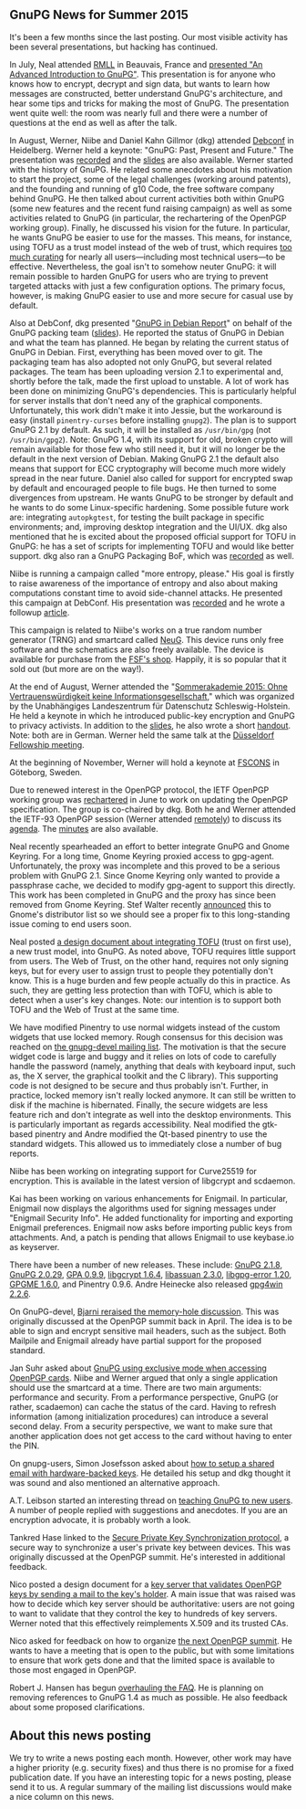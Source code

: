 # GnuPG News for Summer 2015
#+STARTUP: showall
#+AUTHOR: Neal
#+DATE: September 11th, 2015
#+Keywords: Presentation, RMLL, DebConf, GNOME, NeuG, Enigmail, TOFU

** GnuPG News for Summer 2015

It's been a few months since the last posting.  Our most visible
activity has been several presentations, but hacking has continued.

In July, Neal attended [[https://2015.rmll.info/?lang%3Den][RMLL]] in Beauvais, France and [[https://2015.rmll.info/introduction-avancee-sur-gnupg?lang%3Den][presented "An
Advanced Introduction to GnuPG"]].  This presentation is for anyone who
knows how to encrypt, decrypt and sign data, but wants to learn how
messages are constructed, better understand GnuPG's architecture, and
hear some tips and tricks for making the most of GnuPG.  The
presentation went quite well: the room was nearly full and there were
a number of questions at the end as well as after the talk.

In August, Werner, Niibe and Daniel Kahn Gillmor (dkg) attended
[[http://debconf15.debconf.org/][Debconf]] in Heidelberg.  Werner held a keynote: "GnuPG: Past, Present
and Future."  The presentation was [[https://summit.debconf.org/debconf15/meeting/330/gnupg-past-present-future/][recorded]] and the [[https://gnupg.org/ftp/blurbs/debconf15_gnupg-past-present-future.pdf][slides]] are also
available.  Werner started with the history of GnuPG.  He related some
anecdotes about his motivation to start the project, some of the legal
challenges (working around patents), and the founding and running of
g10 Code, the free software company behind GnuPG.  He then talked
about current activities both within GnuPG (some new features and the
recent fund raising campaign) as well as some activities related to
GnuPG (in particular, the rechartering of the OpenPGP working group).
Finally, he discussed his vision for the future.  In particular, he
wants GnuPG be easier to use for the masses.  This means, for
instance, using TOFU as a trust model instead of the web of trust,
which requires [[http://wiki.gnupg.org/WebOfTrust][too much curating]] for nearly all users---including most
technical users---to be effective.  Nevertheless, the goal isn't to
somehow neuter GnuPG: it will remain possible to harden GnuPG for
users who are trying to prevent targeted attacks with just a few
configuration options.  The primary focus, however, is making
GnuPG easier to use and more secure for casual use by default.

Also at DebConf, dkg presented "[[https://summit.debconf.org/debconf15/meeting/195/gnupg-in-debian-report/][GnuPG in Debian Report]]" on behalf of
the GnuPG packing team ([[https://dkg.fifthhorseman.net/gnupg-in-debian-debconf15.pdf][slides]]).  He reported the status of GnuPG in
Debian and what the team has planned.  He began by relating the
current status of GnuPG in Debian.  First, everything has been moved
over to git.  The packaging team has also adopted not only GnuPG, but
several related packages.  The team has been uploading version 2.1 to
experimental and, shortly before the talk, made the first upload to
unstable.  A lot of work has been done on minimizing GnuPG's
dependencies.  This is particularly helpful for server installs that
don't need any of the graphical components.  Unfortunately, this work
didn't make it into Jessie, but the workaround is easy (install
~pinentry-curses~ before installing ~gnupg2~).  The plan is to support
GnuPG 2.1 by default.  As such, it will be installed as ~/usr/bin/gpg~
(not ~/usr/bin/gpg2~).  Note: GnuPG 1.4, with its support for old,
broken crypto will remain available for those few who still need it,
but it will no longer be the default in the next version of Debian.
Making GnuPG 2.1 the default also means that support for ECC
cryptography will become much more widely spread in the near future.
Daniel also called for support for encrypted swap by default and
encouraged people to file bugs.  He then turned to some divergences
from upstream.  He wants GnuPG to be stronger by default and he wants
to do some Linux-specific hardening.  Some possible future work are:
integrating ~autopkgtest~, for testing the built package in specific
environments; and, improving desktop integration and the UI/UX.  dkg
also mentioned that he is excited about the proposed official support
for TOFU in GnuPG: he has a set of scripts for implementing TOFU and
would like better support.  dkg also ran a GnuPG Packaging BoF, which
was [[https://summit.debconf.org/debconf15/meeting/196/gnupg-packaging-bof/][recorded]] as well.

Niibe is running a campaign called "more entropy, please."  His goal
is firstly to raise awareness of the importance of entropy and also
about making computations constant time to avoid side-channel attacks.
He presented this campaign at DebConf.  His presentation was [[https://summit.debconf.org/debconf15/meeting/265/more-entropy-please/][recorded]]
and he wrote a followup [[http://www.gniibe.org/memo/development/gnuk/rng/please-more-and-more-mep.html][article]].

This campaign is related to Niibe's works on a true random number
generator (TRNG) and smartcard called [[http://www.gniibe.org/memo/development/gnuk/rng/neug.html][NeuG]].  This device runs only
free software and the schematics are also freely available.  The
device is available for purchase from the [[http://shop.fsf.org/product/usb/][FSF's shop]].  Happily, it is
so popular that it sold out (but more are on the way!).

At the end of August, Werner attended the "[[https://datenschutzzentrum.de/sommerakademie/2015/][Sommerakademie 2015: Ohne
Vertrauenswürdigkeit keine Informationsgesellschaft]]," which was
organized by the Unabhängiges Landeszentrum für Datenschutz
Schleswig-Holstein.  He held a keynote in which he introduced
public-key encryption and GnuPG to privacy activists.  In addition to
the [[https://gnupg.org/ftp/blurbs/kiel-2015_sicher-verschl-mit-gnupg.pdf][slides]], he also wrote a short [[https://gnupg.org/ftp/blurbs/kiel-2015_sicher-verschl-mit-gnupg_handout.pdf][handout]].  Note: both are in German.
Werner held the same talk at the [[http://www.linux-praktiker.de/html/deutsch/rueckblende/2015_08_26_werner-koch-im-chaosdorf-vortrag-sicher-verschluesseln-mit-gnupg.htm][Düsseldorf Fellowship meeting]].

At the beginning of November, Werner will hold a keynote at [[https://fscons.org/2015/][FSCONS]] in
Göteborg, Sweden.

Due to renewed interest in the OpenPGP protocol, the IETF OpenPGP
working group was [[https://tools.ietf.org/wg/openpgp/charters][rechartered]] in June to work on updating the OpenPGP
specification.  The group is co-chaired by dkg.  Both he and Werner
attended the IETF-93 OpenPGP session (Werner attended [[https://www.ietf.org/jabber/logs/openpgp/2015-07-24.html][remotely]]) to
discuss its [[https://tools.ietf.org/wg/openpgp/agenda?item%3Dagenda-93-openpgp.html][agenda]].  The [[https://tools.ietf.org/wg/openpgp/minutes?item%3Dminutes-93-openpgp.html][minutes]] are also available.

Neal recently spearheaded an effort to better integrate GnuPG and
Gnome Keyring.  For a long time, Gnome Keyring proxied access to
gpg-agent.  Unfortunately, the proxy was incomplete and this proved to
be a serious problem with GnuPG 2.1.  Since Gnome Keyring only wanted
to provide a passphrase cache, we decided to modify gpg-agent to
support this directly.  This work has been completed in GnuPG and the
proxy has since been removed from Gnome Keyring.  Stef Walter recently
[[https://mail.gnome.org/archives/desktop-devel-list/2015-August/msg00002.html][announced]] this to Gnome's distributor list so we should see a proper
fix to this long-standing issue coming to end users soon.

Neal posted [[https://lists.gnupg.org/pipermail/gnupg-devel/2015-July/030150.html][a design document about integrating TOFU]] (trust on first
use), a new trust model, into GnuPG.  As noted above, TOFU requires
little support from users.  The Web of Trust, on the other hand,
requires not only signing keys, but for every user to assign trust to
people they potentially don't know.  This is a huge burden and few
people actually do this in practice.  As such, they are getting less
protection than with TOFU, which is able to detect when a user's key
changes.  Note: our intention is to support both TOFU and the Web of
Trust at the same time.

We have modified Pinentry to use normal widgets instead of the custom
widgets that use locked memory.  Rough consensus for this decision was
reached on [[https://lists.gnupg.org/pipermail/gnupg-devel/2015-July/030112.html][the gnupg-devel mailing list]].  The motivation is that the
secure widget code is large and buggy and it relies on lots of code to
carefully handle the password (namely, anything that deals with
keyboard input, such as, the X server, the graphical toolkit and the C
library).  This supporting code is not designed to be secure and thus
probably isn't.  Further, in practice, locked memory isn't really
locked anymore.  It can still be written to disk if the machine is
hibernated.  Finally, the secure widgets are less feature rich and
don't integrate as well into the desktop environments.  This is
particularly important as regards accessibility.  Neal modified the
gtk-based pinentry and Andre modified the Qt-based pinentry to use the
standard widgets.  This allowed us to immediately close a number of
bug reports.

Niibe has been working on integrating support for Curve25519 for
encryption.  This is available in the latest version of libgcrypt and
scdaemon.

Kai has been working on various enhancements for Enigmail.  In
particular, Enigmail now displays the algorithms used for signing
messages under "Enigmail Security Info".  He added functionality for
importing and exporting Enigmail preferences.  Enigmail now asks
before importing public keys from attachments.  And, a patch is
pending that allows Enigmail to use keybase.io as keyserver.

There have been a number of new releases.  These include: [[https://lists.gnupg.org/pipermail/gnupg-announce/2015q3/000379.html][GnuPG 2.1.8]],
[[https://lists.gnupg.org/pipermail/gnupg-announce/2015q3/000376.html][GnuPG 2.0.29]], [[https://lists.gnupg.org/pipermail/gnupg-announce/2015q3/000378.html][GPA 0.9.9]], [[https://lists.gnupg.org/pipermail/gnupg-announce/2015q3/000375.html][libgcrypt 1.6.4]], [[https://lists.gnupg.org/pipermail/gnupg-announce/2015q3/000374.html][libassuan 2.3.0]],
[[https://lists.gnupg.org/pipermail/gnupg-announce/2015q3/000373.html][libgpg-error 1.20]], [[https://lists.gnupg.org/pipermail/gnupg-announce/2015q3/000372.html][GPGME 1.6.0]], and Pinentry 0.9.6.  Andre Heinecke
also released [[http://lists.wald.intevation.org/pipermail/gpg4win-announce/2015-September/000065.html][gpg4win 2.2.6]].

On GnuPG-devel, [[https://lists.gnupg.org/pipermail/gnupg-devel/2015-June/030036.html][Bjarni reraised the memory-hole discussion]].  This was
originally discussed at the OpenPGP summit back in April.  The idea is
to be able to sign and encrypt sensitive mail headers, such as the
subject.  Both Mailpile and Enigmail already have partial support for
the proposed standard.

Jan Suhr asked about [[https://lists.gnupg.org/pipermail/gnupg-devel/2015-August/030242.html][GnuPG using exclusive mode when accessing OpenPGP
cards]].  Niibe and Werner argued that only a single application should
use the smartcard at a time.  There are two main arguments:
performance and security.  From a performance perspective, GnuPG (or
rather, scadaemon) can cache the status of the card.  Having to
refresh information (among initialization procedures) can introduce a
several second delay.  From a security perspective, we want to make
sure that another application does not get access to the card without
having to enter the PIN.

On gnupg-users, Simon Josefsson asked about [[https://lists.gnupg.org/pipermail/gnupg-users/2015-June/053770.html][how to setup a shared
email with hardware-backed keys]].  He detailed his setup and dkg
thought it was sound and also mentioned an alternative approach.

A.T. Leibson started an interesting thread on [[https://lists.gnupg.org/pipermail/gnupg-users/2015-June/053790.html][teaching GnuPG to new
users]].  A number of people replied with suggestions and anecdotes.  If
you are an encryption advocate, it is probably worth a look.

Tankred Hase linked to the [[https://lists.gnupg.org/pipermail/gnupg-users/2015-July/053854.html][Secure Private Key Synchronization
protocol]], a secure way to synchronize a user's private key between
devices.  This was originally discussed at the OpenPGP summit.  He's
interested in additional feedback.

Nico posted a design document for a [[https://lists.gnupg.org/pipermail/gnupg-users/2015-July/053971.html][key server that validates OpenPGP
keys by sending a mail to the key's holder]].  A main issue that was
raised was how to decide which key server should be authoritative:
users are not going to want to validate that they control the key to
hundreds of key servers.  Werner noted that this effectively
reimplements X.509 and its trusted CAs.

Nico asked for feedback on how to organize [[https://lists.gnupg.org/pipermail/gnupg-users/2015-August/054096.html][the next OpenPGP summit]].
He wants to have a meeting that is open to the public, but with some
limitations to ensure that work gets done and that the limited space
is available to those most engaged in OpenPGP.

Robert J. Hansen has begun [[https://lists.gnupg.org/pipermail/gnupg-users/2015-August/054172.html][overhauling the FAQ]].  He is planning on
removing references to GnuPG 1.4 as much as possible.  He also
feedback about some proposed clarifications.

** About this news posting

We try to write a news posting each month.  However, other work may
have a higher priority (e.g. security fixes) and thus there is no
promise for a fixed publication date.  If you have an interesting
topic for a news posting, please send it to us.  A regular summary of
the mailing list discussions would make a nice column on this news.
